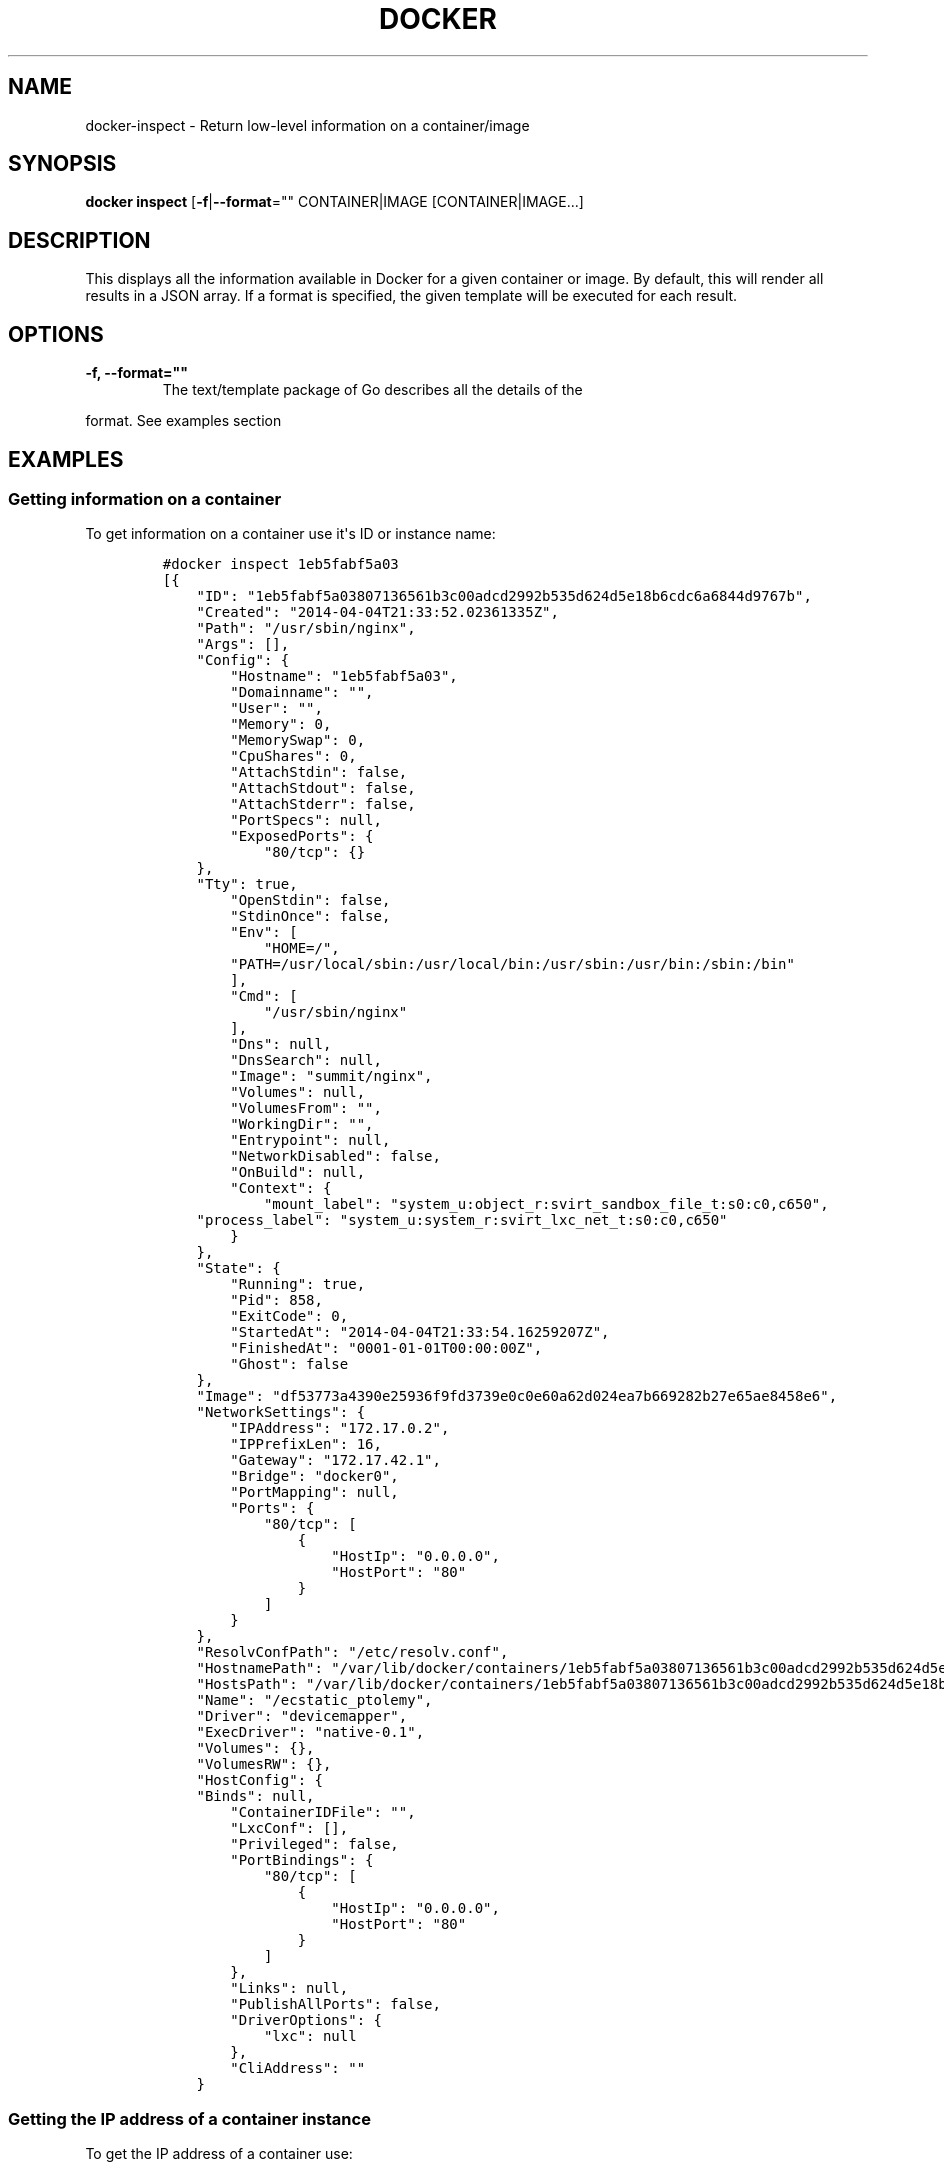 .TH "DOCKER" "1" "APRIL 2014" "Docker User Manuals" ""
.SH NAME
.PP
docker\-inspect \- Return low\-level information on a container/image
.SH SYNOPSIS
.PP
\f[B]docker inspect\f[] [\f[B]\-f\f[]|\f[B]\-\-format\f[]=""
CONTAINER|IMAGE [CONTAINER|IMAGE...]
.SH DESCRIPTION
.PP
This displays all the information available in Docker for a given
container or image.
By default, this will render all results in a JSON array.
If a format is specified, the given template will be executed for each
result.
.SH OPTIONS
.TP
.B \f[B]\-f\f[], \f[B]\-\-format\f[]=""
The text/template package of Go describes all the details of the
.RS
.RE
.PP
format.
See examples section
.SH EXAMPLES
.SS Getting information on a container
.PP
To get information on a container use it\[aq]s ID or instance name:
.IP
.nf
\f[C]
#docker\ inspect\ 1eb5fabf5a03
[{
\ \ \ \ "ID":\ "1eb5fabf5a03807136561b3c00adcd2992b535d624d5e18b6cdc6a6844d9767b",
\ \ \ \ "Created":\ "2014\-04\-04T21:33:52.02361335Z",
\ \ \ \ "Path":\ "/usr/sbin/nginx",
\ \ \ \ "Args":\ [],
\ \ \ \ "Config":\ {
\ \ \ \ \ \ \ \ "Hostname":\ "1eb5fabf5a03",
\ \ \ \ \ \ \ \ "Domainname":\ "",
\ \ \ \ \ \ \ \ "User":\ "",
\ \ \ \ \ \ \ \ "Memory":\ 0,
\ \ \ \ \ \ \ \ "MemorySwap":\ 0,
\ \ \ \ \ \ \ \ "CpuShares":\ 0,
\ \ \ \ \ \ \ \ "AttachStdin":\ false,
\ \ \ \ \ \ \ \ "AttachStdout":\ false,
\ \ \ \ \ \ \ \ "AttachStderr":\ false,
\ \ \ \ \ \ \ \ "PortSpecs":\ null,
\ \ \ \ \ \ \ \ "ExposedPorts":\ {
\ \ \ \ \ \ \ \ \ \ \ \ "80/tcp":\ {}
\ \ \ \ },
\ \ \ \ "Tty":\ true,
\ \ \ \ \ \ \ \ "OpenStdin":\ false,
\ \ \ \ \ \ \ \ "StdinOnce":\ false,
\ \ \ \ \ \ \ \ "Env":\ [
\ \ \ \ \ \ \ \ \ \ \ \ "HOME=/",
\ \ \ \ \ \ \ \ "PATH=/usr/local/sbin:/usr/local/bin:/usr/sbin:/usr/bin:/sbin:/bin"
\ \ \ \ \ \ \ \ ],
\ \ \ \ \ \ \ \ "Cmd":\ [
\ \ \ \ \ \ \ \ \ \ \ \ "/usr/sbin/nginx"
\ \ \ \ \ \ \ \ ],
\ \ \ \ \ \ \ \ "Dns":\ null,
\ \ \ \ \ \ \ \ "DnsSearch":\ null,
\ \ \ \ \ \ \ \ "Image":\ "summit/nginx",
\ \ \ \ \ \ \ \ "Volumes":\ null,
\ \ \ \ \ \ \ \ "VolumesFrom":\ "",
\ \ \ \ \ \ \ \ "WorkingDir":\ "",
\ \ \ \ \ \ \ \ "Entrypoint":\ null,
\ \ \ \ \ \ \ \ "NetworkDisabled":\ false,
\ \ \ \ \ \ \ \ "OnBuild":\ null,
\ \ \ \ \ \ \ \ "Context":\ {
\ \ \ \ \ \ \ \ \ \ \ \ "mount_label":\ "system_u:object_r:svirt_sandbox_file_t:s0:c0,c650",
\ \ \ \ "process_label":\ "system_u:system_r:svirt_lxc_net_t:s0:c0,c650"
\ \ \ \ \ \ \ \ }
\ \ \ \ },
\ \ \ \ "State":\ {
\ \ \ \ \ \ \ \ "Running":\ true,
\ \ \ \ \ \ \ \ "Pid":\ 858,
\ \ \ \ \ \ \ \ "ExitCode":\ 0,
\ \ \ \ \ \ \ \ "StartedAt":\ "2014\-04\-04T21:33:54.16259207Z",
\ \ \ \ \ \ \ \ "FinishedAt":\ "0001\-01\-01T00:00:00Z",
\ \ \ \ \ \ \ \ "Ghost":\ false
\ \ \ \ },
\ \ \ \ "Image":\ "df53773a4390e25936f9fd3739e0c0e60a62d024ea7b669282b27e65ae8458e6",
\ \ \ \ "NetworkSettings":\ {
\ \ \ \ \ \ \ \ "IPAddress":\ "172.17.0.2",
\ \ \ \ \ \ \ \ "IPPrefixLen":\ 16,
\ \ \ \ \ \ \ \ "Gateway":\ "172.17.42.1",
\ \ \ \ \ \ \ \ "Bridge":\ "docker0",
\ \ \ \ \ \ \ \ "PortMapping":\ null,
\ \ \ \ \ \ \ \ "Ports":\ {
\ \ \ \ \ \ \ \ \ \ \ \ "80/tcp":\ [
\ \ \ \ \ \ \ \ \ \ \ \ \ \ \ \ {
\ \ \ \ \ \ \ \ \ \ \ \ \ \ \ \ \ \ \ \ "HostIp":\ "0.0.0.0",
\ \ \ \ \ \ \ \ \ \ \ \ \ \ \ \ \ \ \ \ "HostPort":\ "80"
\ \ \ \ \ \ \ \ \ \ \ \ \ \ \ \ }
\ \ \ \ \ \ \ \ \ \ \ \ ]
\ \ \ \ \ \ \ \ }
\ \ \ \ },
\ \ \ \ "ResolvConfPath":\ "/etc/resolv.conf",
\ \ \ \ "HostnamePath":\ "/var/lib/docker/containers/1eb5fabf5a03807136561b3c00adcd2992b535d624d5e18b6cdc6a6844d9767b/hostname",
\ \ \ \ "HostsPath":\ "/var/lib/docker/containers/1eb5fabf5a03807136561b3c00adcd2992b535d624d5e18b6cdc6a6844d9767b/hosts",
\ \ \ \ "Name":\ "/ecstatic_ptolemy",
\ \ \ \ "Driver":\ "devicemapper",
\ \ \ \ "ExecDriver":\ "native\-0.1",
\ \ \ \ "Volumes":\ {},
\ \ \ \ "VolumesRW":\ {},
\ \ \ \ "HostConfig":\ {
\ \ \ \ "Binds":\ null,
\ \ \ \ \ \ \ \ "ContainerIDFile":\ "",
\ \ \ \ \ \ \ \ "LxcConf":\ [],
\ \ \ \ \ \ \ \ "Privileged":\ false,
\ \ \ \ \ \ \ \ "PortBindings":\ {
\ \ \ \ \ \ \ \ \ \ \ \ "80/tcp":\ [
\ \ \ \ \ \ \ \ \ \ \ \ \ \ \ \ {
\ \ \ \ \ \ \ \ \ \ \ \ \ \ \ \ \ \ \ \ "HostIp":\ "0.0.0.0",
\ \ \ \ \ \ \ \ \ \ \ \ \ \ \ \ \ \ \ \ "HostPort":\ "80"
\ \ \ \ \ \ \ \ \ \ \ \ \ \ \ \ }
\ \ \ \ \ \ \ \ \ \ \ \ ]
\ \ \ \ \ \ \ \ },
\ \ \ \ \ \ \ \ "Links":\ null,
\ \ \ \ \ \ \ \ "PublishAllPorts":\ false,
\ \ \ \ \ \ \ \ "DriverOptions":\ {
\ \ \ \ \ \ \ \ \ \ \ \ "lxc":\ null
\ \ \ \ \ \ \ \ },
\ \ \ \ \ \ \ \ "CliAddress":\ ""
\ \ \ \ }
\f[]
.fi
.SS Getting the IP address of a container instance
.PP
To get the IP address of a container use:
.IP
.nf
\f[C]
#\ docker\ inspect\ \-\-format=\[aq]{{.NetworkSettings.IPAddress}}\[aq]\ 1eb5fabf5a03
172.17.0.2
\f[]
.fi
.SS Listing all port bindings
.PP
One can loop over arrays and maps in the results to produce simple text
output:
.IP
.nf
\f[C]
#\ docker\ inspect\ \-\-format=\[aq]{{range\ $p,\ $conf\ :=\ .NetworkSettings.Ports}}\ {{$p}}\ \->\ {{(index\ $conf\ 0).HostPort}}\ {{end}}\[aq]\ 1eb5fabf5a03

80/tcp\ \->\ 80\ 
\f[]
.fi
.SS Getting information on an image
.PP
Use an image\[aq]s ID or name (e.g.
repository/name[:tag]) to get information on it.
.IP
.nf
\f[C]
#\ docker\ inspect\ 58394af37342
[{
\ \ \ \ "id":\ "58394af373423902a1b97f209a31e3777932d9321ef10e64feaaa7b4df609cf9",
\ \ \ \ "parent":\ "8abc22bad04266308ff408ca61cb8f6f4244a59308f7efc64e54b08b496c58db",
\ \ \ \ "created":\ "2014\-02\-03T16:10:40.500814677Z",
\ \ \ \ "container":\ "f718f19a28a5147da49313c54620306243734bafa63c76942ef6f8c4b4113bc5",
\ \ \ \ "container_config":\ {
\ \ \ \ \ \ \ \ "Hostname":\ "88807319f25e",
\ \ \ \ \ \ \ \ "Domainname":\ "",
\ \ \ \ \ \ \ \ "User":\ "",
\ \ \ \ \ \ \ \ "Memory":\ 0,
\ \ \ \ \ \ \ \ "MemorySwap":\ 0,
\ \ \ \ \ \ \ \ "CpuShares":\ 0,
\ \ \ \ \ \ \ \ "AttachStdin":\ false,
\ \ \ \ \ \ \ \ "AttachStdout":\ false,
\ \ \ \ \ \ \ \ "AttachStderr":\ false,
\ \ \ \ \ \ \ \ "PortSpecs":\ null,
\ \ \ \ \ \ \ \ "ExposedPorts":\ null,
\ \ \ \ \ \ \ \ "Tty":\ false,
\ \ \ \ \ \ \ \ "OpenStdin":\ false,
\ \ \ \ \ \ \ \ "StdinOnce":\ false,
\ \ \ \ \ \ \ \ "Env":\ [
\ \ \ \ \ \ \ \ \ \ \ \ "HOME=/",
\ \ \ \ \ \ \ \ \ \ \ \ "PATH=/usr/local/sbin:/usr/local/bin:/usr/sbin:/usr/bin:/sbin:/bin"
\ \ \ \ \ \ \ \ ],
\ \ \ \ \ \ \ \ "Cmd":\ [
\ \ \ \ \ \ \ \ \ \ \ \ "/bin/sh",
\ \ \ \ \ \ \ \ \ \ \ \ "\-c",
\ \ \ \ \ \ \ \ \ "#(nop)\ ADD\ fedora\-20\-dummy.tar.xz\ in\ /"
\ \ \ \ \ \ \ \ ],
\ \ \ \ \ \ \ \ "Dns":\ null,
\ \ \ \ \ \ \ \ "DnsSearch":\ null,
\ \ \ \ \ \ \ \ "Image":\ "8abc22bad04266308ff408ca61cb8f6f4244a59308f7efc64e54b08b496c58db",
\ \ \ \ \ \ \ \ "Volumes":\ null,
\ \ \ \ \ \ \ \ "VolumesFrom":\ "",
\ \ \ \ \ \ \ \ "WorkingDir":\ "",
\ \ \ \ \ \ \ \ "Entrypoint":\ null,
\ \ \ \ \ \ \ \ "NetworkDisabled":\ false,
\ \ \ \ \ \ \ \ "OnBuild":\ null,
\ \ \ \ \ \ \ \ "Context":\ null
\ \ \ \ },
\ \ \ \ "docker_version":\ "0.6.3",
\ \ \ \ "author":\ "I\ P\ Babble\ \\u003clsm5\@ipbabble.com\\u003e\ \-\ ./buildcontainers.sh",
\ \ \ \ "config":\ {
\ \ \ \ \ \ \ \ "Hostname":\ "88807319f25e",
\ \ \ \ \ \ \ \ "Domainname":\ "",
\ \ \ \ \ \ \ \ "User":\ "",
\ \ \ \ \ \ \ \ "Memory":\ 0,
\ \ \ \ \ \ \ \ "MemorySwap":\ 0,
\ \ \ \ \ \ \ \ "CpuShares":\ 0,
\ \ \ \ \ \ \ \ "AttachStdin":\ false,
\ \ \ \ \ \ \ \ "AttachStdout":\ false,
\ \ \ \ \ \ \ \ "AttachStderr":\ false,
\ \ \ \ \ \ \ \ "PortSpecs":\ null,
\ \ \ \ \ \ \ \ "ExposedPorts":\ null,
\ \ \ \ \ \ \ \ "Tty":\ false,
\ \ \ \ \ \ \ \ "OpenStdin":\ false,
\ \ \ \ \ \ \ \ "StdinOnce":\ false,
\ \ \ \ \ \ \ \ "Env":\ [
\ \ \ \ \ \ \ \ \ \ \ \ "HOME=/",
\ \ \ \ \ \ \ \ \ \ \ \ \ \ \ \ "PATH=/usr/local/sbin:/usr/local/bin:/usr/sbin:/usr/bin:/sbin:/bin"
\ \ \ \ \ \ \ \ ],
\ \ \ \ \ \ \ \ "Cmd":\ null,
\ \ \ \ \ \ \ \ "Dns":\ null,
\ \ \ \ \ \ \ \ "DnsSearch":\ null,
\ \ \ \ \ \ \ \ "Image":\ "8abc22bad04266308ff408ca61cb8f6f4244a59308f7efc64e54b08b496c58db",
\ \ \ \ \ \ \ \ "Volumes":\ null,
\ \ \ \ \ \ \ \ "VolumesFrom":\ "",
\ \ \ \ \ \ \ \ "WorkingDir":\ "",
\ \ \ \ \ \ \ \ "Entrypoint":\ null,
\ \ \ \ \ \ \ \ "NetworkDisabled":\ false,
\ \ \ \ \ \ \ \ "OnBuild":\ null,
\ \ \ \ \ \ \ \ "Context":\ null
\ \ \ \ },
"architecture":\ "x86_64",
"Size":\ 385520098
}]
\f[]
.fi
.SH HISTORY
.PP
April 2014, Originally compiled by William Henry (whenry at redhat dot
com) based on docker.io source material and internal work.
.SH AUTHORS
William Henry.
